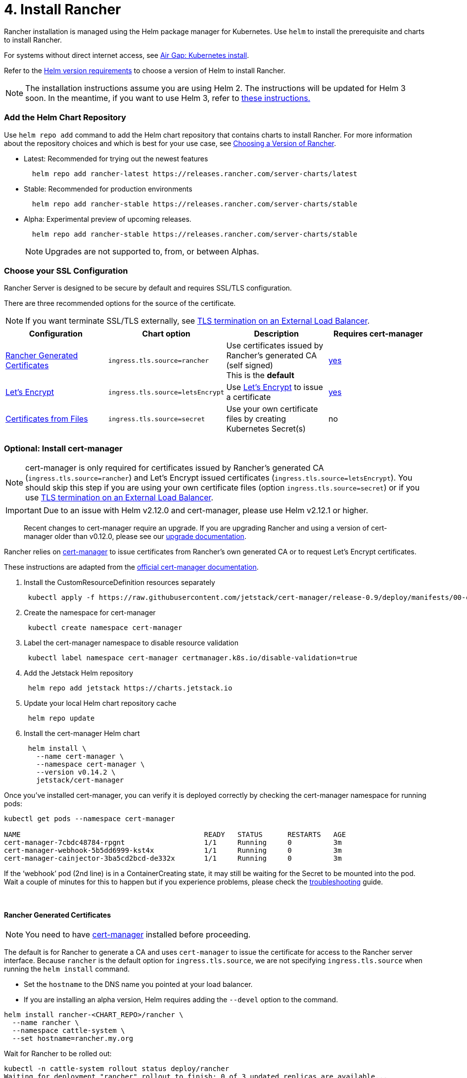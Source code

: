 = 4.  Install Rancher

Rancher installation is managed using the Helm package manager for Kubernetes.  Use `helm` to install the prerequisite and charts to install Rancher.

For systems without direct internet access, see xref:../../air-gap-helm2/install-rancher.adoc[Air Gap: Kubernetes install].

Refer to the xref:../../../../resources/helm-version-requirements.adoc[Helm version requirements] to choose a version of Helm to install Rancher.

NOTE: The installation instructions assume you are using Helm 2. The instructions will be updated for Helm 3 soon. In the meantime, if you want to use Helm 3, refer to https://github.com/ibrokethecloud/rancher-helm3[these instructions.]

=== Add the Helm Chart Repository

Use `helm repo add` command to add the Helm chart repository that contains charts to install Rancher. For more information about the repository choices and which is best for your use case, see xref:../../../../resources/choose-a-rancher-version.adoc[Choosing a Version of Rancher].

* Latest: Recommended for trying out the newest features
+
----
  helm repo add rancher-latest https://releases.rancher.com/server-charts/latest
----

* Stable: Recommended for production environments
+
----
  helm repo add rancher-stable https://releases.rancher.com/server-charts/stable
----

* Alpha: Experimental preview of upcoming releases.
+
----
  helm repo add rancher-stable https://releases.rancher.com/server-charts/stable
----
+
NOTE: Upgrades are not supported to, from, or between Alphas.

=== Choose your SSL Configuration

Rancher Server is designed to be secure by default and requires SSL/TLS configuration.

There are three recommended options for the source of the certificate.

NOTE: If you want terminate SSL/TLS externally, see link:chart-options.adoc#external-tls-termination[TLS termination on an External Load Balancer].

|===
| Configuration | Chart option | Description | Requires cert-manager

| <<rancher-generated-certificates,Rancher Generated Certificates>>
| `ingress.tls.source=rancher`
| Use certificates issued by Rancher's generated CA (self signed) +
This is the *default*
| <<optional-install-cert-manager,yes>>

| <<let-s-encrypt,Let's Encrypt>>
| `ingress.tls.source=letsEncrypt`
| Use https://letsencrypt.org/[Let's Encrypt] to issue a certificate
| <<optional-install-cert-manager,yes>>

| <<certificates-from-files,Certificates from Files>>
| `ingress.tls.source=secret`
| Use your own certificate files by creating Kubernetes Secret(s)
| no
|===

=== Optional: Install cert-manager

NOTE: cert-manager is only required for certificates issued by Rancher's generated CA (`ingress.tls.source=rancher`) and Let's Encrypt issued certificates (`ingress.tls.source=letsEncrypt`). You should skip this step if you are using your own certificate files (option `ingress.tls.source=secret`) or if you use link:chart-options.adoc#external-tls-termination[TLS termination on an External Load Balancer].

IMPORTANT: Due to an issue with Helm v2.12.0 and cert-manager, please use Helm v2.12.1 or higher.

____
Recent changes to cert-manager require an upgrade. If you are upgrading Rancher and using a version of cert-manager older than v0.12.0, please see our xref:../../../../resources/upgrade-cert-manager.adoc[upgrade documentation].
____

Rancher relies on https://github.com/jetstack/cert-manager[cert-manager] to issue certificates from Rancher's own generated CA or to request Let's Encrypt certificates.

These instructions are adapted from the https://docs.cert-manager.io/en/latest/getting-started/install/kubernetes.html#installing-with-helm[official cert-manager documentation].

. Install the CustomResourceDefinition resources separately
+
[,plain]
----
 kubectl apply -f https://raw.githubusercontent.com/jetstack/cert-manager/release-0.9/deploy/manifests/00-crds.yaml
----

. Create the namespace for cert-manager
+
[,plain]
----
 kubectl create namespace cert-manager
----

. Label the cert-manager namespace to disable resource validation
+
[,plain]
----
 kubectl label namespace cert-manager certmanager.k8s.io/disable-validation=true
----

. Add the Jetstack Helm repository
+
[,plain]
----
 helm repo add jetstack https://charts.jetstack.io
----

. Update your local Helm chart repository cache
+
[,plain]
----
 helm repo update
----

. Install the cert-manager Helm chart
+
[,plain]
----
 helm install \
   --name cert-manager \
   --namespace cert-manager \
   --version v0.14.2 \
   jetstack/cert-manager
----

Once you've installed cert-manager, you can verify it is deployed correctly by checking the cert-manager namespace for running pods:

----
kubectl get pods --namespace cert-manager

NAME                                            READY   STATUS      RESTARTS   AGE
cert-manager-7cbdc48784-rpgnt                   1/1     Running     0          3m
cert-manager-webhook-5b5dd6999-kst4x            1/1     Running     0          3m
cert-manager-cainjector-3ba5cd2bcd-de332x       1/1     Running     0          3m
----

If the '`webhook`' pod (2nd line) is in a ContainerCreating state, it may still be waiting for the Secret to be mounted into the pod. Wait a couple of minutes for this to happen but if you experience problems, please check the https://docs.cert-manager.io/en/latest/getting-started/troubleshooting.html[troubleshooting] guide.

{blank} +

==== Rancher Generated Certificates

NOTE: You need to have <<optional-install-cert-manager,cert-manager>> installed before proceeding.

The default is for Rancher to generate a CA and uses `cert-manager` to issue the certificate for access to the Rancher server interface. Because `rancher` is the default option for `ingress.tls.source`, we are not specifying `ingress.tls.source` when running the `helm install` command.

* Set the `hostname` to the DNS name you pointed at your load balancer.
* If you are installing an alpha version, Helm requires adding the `--devel` option to the command.

----
helm install rancher-<CHART_REPO>/rancher \
  --name rancher \
  --namespace cattle-system \
  --set hostname=rancher.my.org
----

Wait for Rancher to be rolled out:

----
kubectl -n cattle-system rollout status deploy/rancher
Waiting for deployment "rancher" rollout to finish: 0 of 3 updated replicas are available...
deployment "rancher" successfully rolled out
----

==== Let's Encrypt

NOTE: You need to have <<optional-install-cert-manager,cert-manager>> installed before proceeding.

This option uses `cert-manager` to automatically request and renew https://letsencrypt.org/[Let's Encrypt] certificates. This is a free service that provides you with a valid certificate as Let's Encrypt is a trusted CA. This configuration uses HTTP validation (`HTTP-01`) so the load balancer must have a public DNS record and be accessible from the internet.

In the following command,

* Set `hostname` to the public DNS record that resolves to your load balancer.
* Set `ingress.tls.source` to `letsEncrypt`.
* Set `letsEncrypt.email` to the email address used for communication about your certificate (for example, expiry notices).
* Set `letsEncrypt.ingress.class` to whatever your ingress controller is, e.g., `traefik`, `nginx`, `haproxy`, etc.
* If you are installing an alpha version, Helm requires adding the `--devel` option to the command.

----
helm install rancher-<CHART_REPO>/rancher \
  --name rancher \
  --namespace cattle-system \
  --set hostname=rancher.my.org \
  --set ingress.tls.source=letsEncrypt \
  --set letsEncrypt.email=me@example.org \
  --set letsEncrypt.ingress.class=nginx
----

Wait for Rancher to be rolled out:

----
kubectl -n cattle-system rollout status deploy/rancher
Waiting for deployment "rancher" rollout to finish: 0 of 3 updated replicas are available...
deployment "rancher" successfully rolled out
----

==== Certificates from Files

Create Kubernetes secrets from your own certificates for Rancher to use.

NOTE: The `Common Name` or a `Subject Alternative Names` entry in the server certificate must match the `hostname` option, or the ingress controller will fail to configure correctly. Although an entry in the `Subject Alternative Names` is technically required, having a matching `Common Name` maximizes compatibility with older browsers/applications. If you want to check if your certificates are correct, see link:../../../../../../faq/technical-items.adoc#how-do-i-check-common-name-and-subject-alternative-names-in-my-server-certificate[How do I check Common Name and Subject Alternative Names in my server certificate?]

* Set `hostname` and set `ingress.tls.source` to `secret`.
* If you are installing an alpha version, Helm requires adding the `--devel` option to the command.

----
helm install rancher-<CHART_REPO>/rancher \
  --name rancher \
  --namespace cattle-system \
  --set hostname=rancher.my.org \
  --set ingress.tls.source=secret
----

If you are using a Private CA signed certificate , add `--set privateCA=true` to the command:

----
helm install rancher-<CHART_REPO>/rancher \
  --name rancher \
  --namespace cattle-system \
  --set hostname=rancher.my.org \
  --set ingress.tls.source=secret
  --set privateCA=true
----

Now that Rancher is deployed, see xref:tls-secrets.adoc[Adding TLS Secrets] to publish the certificate files so Rancher and the ingress controller can use them.

After adding the secrets, check if Rancher was rolled out successfully:

----
kubectl -n cattle-system rollout status deploy/rancher
Waiting for deployment "rancher" rollout to finish: 0 of 3 updated replicas are available...
deployment "rancher" successfully rolled out
----

If you see the following error: `error: deployment "rancher" exceeded its progress deadline`, you can check the status of the deployment by running the following command:

----
kubectl -n cattle-system get deploy rancher
NAME      DESIRED   CURRENT   UP-TO-DATE   AVAILABLE   AGE
rancher   3         3         3            3           3m
----

It should show the same count for `DESIRED` and `AVAILABLE`.

=== Advanced Configurations

The Rancher chart configuration has many options for customizing the install to suit your specific environment. Here are some common advanced scenarios.

* xref:../../../../../../reference-guides/installation-references/helm-chart-options.adoc[HTTP Proxy]
* link:../../../../../../reference-guides/installation-references/helm-chart-options.adoc#private-registry-and-air-gap-installs[Private Docker Image Registry]
* link:chart-options.adoc#external-tls-termination[TLS Termination on an External Load Balancer]

See the xref:chart-options.adoc[Chart Options] for the full list of options.

=== Save your options

Make sure you save the `--set` options you used. You will need to use the same options when you upgrade Rancher to new versions with Helm.

=== Finishing Up

That's it you should have a functional Rancher server. Point a browser at the hostname you picked and you should be greeted by the colorful login page.

Doesn't work? Take a look at the xref:troubleshooting.adoc[Troubleshooting] Page
